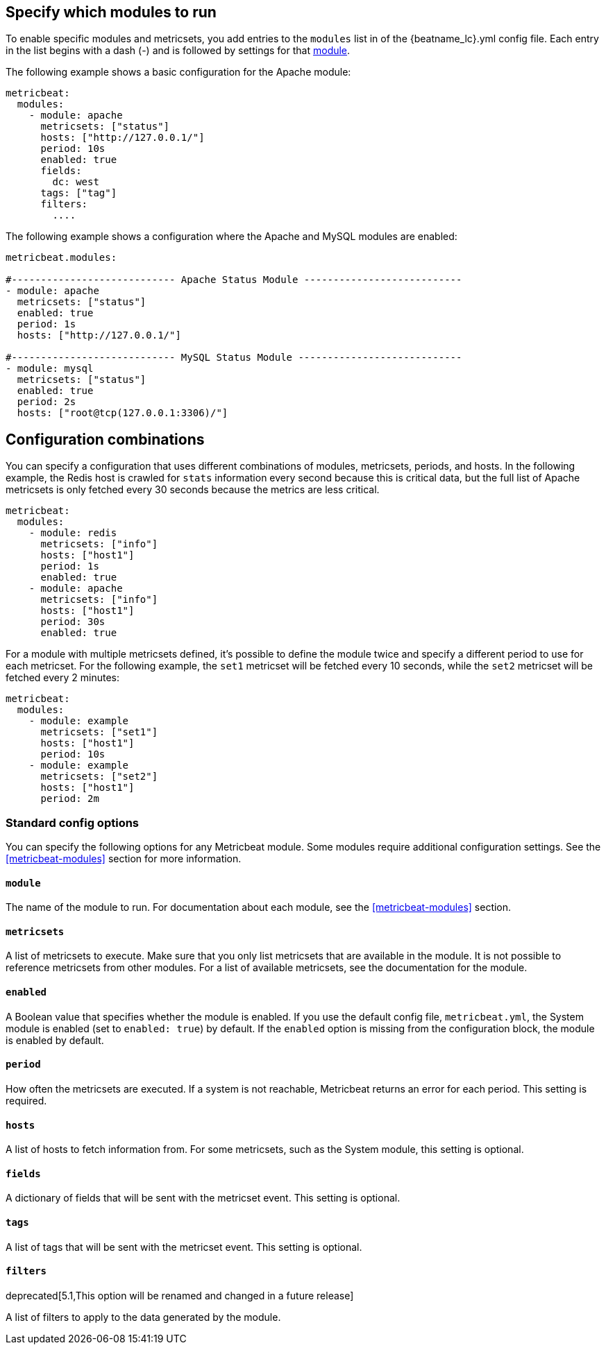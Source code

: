 [[configuration-metricbeat]]
== Specify which modules to run

To enable specific modules and metricsets, you add entries to the `modules` list in of the +{beatname_lc}.yml+ config file. Each entry in the list begins with a dash (-) and is followed by settings for that <<metricbeat-modules,module>>.

//REVIWERS: Using "list" here instead of "array" to match the terminology we use in the Platform Ref to describe the config file

The following example shows a basic configuration for the Apache module:

[source,yaml]
----
metricbeat:
  modules:
    - module: apache
      metricsets: ["status"]
      hosts: ["http://127.0.0.1/"]
      period: 10s
      enabled: true
      fields:
        dc: west
      tags: ["tag"]
      filters:
        ....
----


The following example shows a configuration where the Apache and MySQL modules are enabled:

[source,yaml]
------------------------------------------------------------------------------
metricbeat.modules:

#---------------------------- Apache Status Module ---------------------------
- module: apache
  metricsets: ["status"]
  enabled: true
  period: 1s
  hosts: ["http://127.0.0.1/"]

#---------------------------- MySQL Status Module ----------------------------
- module: mysql
  metricsets: ["status"]
  enabled: true
  period: 2s
  hosts: ["root@tcp(127.0.0.1:3306)/"]
------------------------------------------------------------------------------

[float]
== Configuration combinations

You can specify a configuration that uses different combinations of modules, metricsets, periods, and hosts. In the following example, the Redis host is crawled for `stats` information every second because this is critical data, but the full list of Apache metricsets is only fetched every 30 seconds because the metrics are less critical.

[source,yaml]
----
metricbeat:
  modules:
    - module: redis
      metricsets: ["info"]
      hosts: ["host1"]
      period: 1s
      enabled: true
    - module: apache
      metricsets: ["info"]
      hosts: ["host1"]
      period: 30s
      enabled: true
----

For a module with multiple metricsets defined, it's possible to define the module twice and specify
a different period to use for each metricset. For the following example, the `set1` metricset will be fetched every
10 seconds, while the `set2` metricset will be fetched every 2 minutes:

[source,yaml]
----
metricbeat:
  modules:
    - module: example
      metricsets: ["set1"]
      hosts: ["host1"]
      period: 10s
    - module: example
      metricsets: ["set2"]
      hosts: ["host1"]
      period: 2m
----


[float]
=== Standard config options

You can specify the following options for any Metricbeat module. Some modules
require additional configuration settings. See the <<metricbeat-modules>> section for more information.

[float]
==== `module`

The name of the module to run. For documentation about each module, see the <<metricbeat-modules>> section.

[float]
==== `metricsets`

A list of metricsets to execute. Make sure that you only list metricsets
that are available in the module. It is not possible to reference metricsets from other modules. For a list of available metricsets, see the documentation for the module.

[float]
==== `enabled`

A Boolean value that specifies whether the module is enabled. If you use the default config file, `metricbeat.yml`,
the System module is enabled (set to `enabled: true`) by default. If the `enabled` option is missing from the
configuration block, the module is enabled by default.

[float]
[[metricset-period]]
==== `period`

How often the metricsets are executed. If a system is not reachable, Metricbeat returns an error for each period. This setting is required.

[float]
==== `hosts`

A list of hosts to fetch information from. For some metricsets, such as the System module, this setting is optional.

[float]
==== `fields`

A dictionary of fields that will be sent with the metricset event. This setting is optional.

[float]
==== `tags`

A list of tags that will be sent with the metricset event. This setting is optional.

[float]
==== `filters`

deprecated[5.1,This option will be renamed and changed in a future release]

A list of filters to apply to the data generated by the module.

